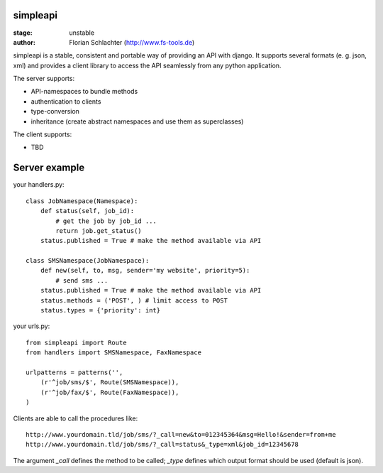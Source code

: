 simpleapi
=========

:stage: unstable
:author: Florian Schlachter (http://www.fs-tools.de)

simpleapi is a stable, consistent and portable way of providing an API with django. It supports several formats (e. g. json, xml) and provides a client library to access the API seamlessly from any python application.

The server supports:

* API-namespaces to bundle methods
* authentication to clients
* type-conversion
* inheritance (create abstract namespaces and use them as superclasses)

The client supports:

* TBD

Server example
==============

your handlers.py::

    class JobNamespace(Namespace):
        def status(self, job_id):
            # get the job by job_id ...
            return job.get_status()
        status.published = True # make the method available via API

    class SMSNamespace(JobNamespace):
        def new(self, to, msg, sender='my website', priority=5):
            # send sms ...
        status.published = True # make the method available via API
        status.methods = ('POST', ) # limit access to POST
        status.types = {'priority': int}

your urls.py::

    from simpleapi import Route
    from handlers import SMSNamespace, FaxNamespace

    urlpatterns = patterns('',
    	(r'^job/sms/$', Route(SMSNamespace)),
    	(r'^job/fax/$', Route(FaxNamespace)),
    )

Clients are able to call the procedures like::

    http://www.yourdomain.tld/job/sms/?_call=new&to=012345364&msg=Hello!&sender=from+me
    http://www.yourdomain.tld/job/sms/?_call=status&_type=xml&job_id=12345678
    
The argument `_call` defines the method to be called; `_type` defines which output format should be used (default is json).